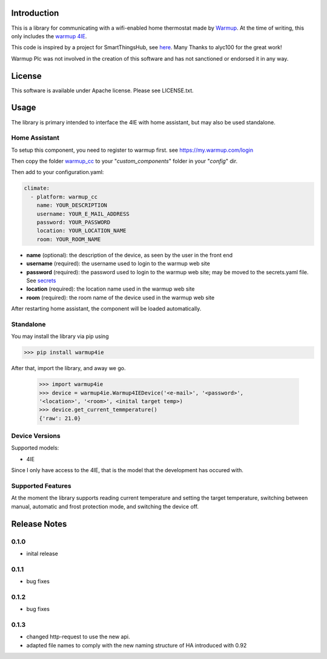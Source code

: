 Introduction
============

This is a library for communicating with a wifi-enabled home thermostat made by
`Warmup <https://www.warmup.co.uk/>`_. At the time of writing, this only 
includes the `warmup 4IE <https://www.warmup.co.uk/thermostats/smart/4ie-underfloor-heating>`_.

This code is inspired by a project for SmartThingsHub, see `here <https://github.com/alyc100/SmartThingsPublic/blob/master/devicetypes/alyc100/warmup-4ie.src/warmup-4ie.groovy>`_. Many Thanks to alyc100 for the great work!

Warmup Plc was not involved in the creation of this
software and has not sanctioned or endorsed it in any way.

License
=======

This software is available under Apache license. Please see LICENSE.txt.


Usage
=====
The library is primary intended to interface the 4IE with home assistant, but may also be used standalone.

Home Assistant
---------------
To setup this component, you need to register to warmup first.
see https://my.warmup.com/login

Then copy the folder `warmup_cc <https://github.com/alex-0103/warmup4IE/blob/master/warmup_cc>`_ to your "*custom_components*" folder in your "*config*" dir.

Then add to your
configuration.yaml:

.. code-block:: yaml

  climate:
    - platform: warmup_cc
      name: YOUR_DESCRIPTION
      username: YOUR_E_MAIL_ADDRESS
      password: YOUR_PASSWORD
      location: YOUR_LOCATION_NAME
      room: YOUR_ROOM_NAME

* **name** (optional): the description of the device, as seen by the user in the front end
* **username** (required): the username used to login to the warmup web site
* **password** (required): the password used to login to the warmup web site; may be moved to the secrets.yaml file. See `secrets <https://www.home-assistant.io/docs/configuration/secrets/>`_
* **location** (required): the location name used in the warmup web site
* **room** (required): the room name of the device used in the warmup web site

After restarting home assistant, the component will be loaded automatically.

Standalone
----------
You may install the library via pip using

>>> pip install warmup4ie

After that, import the library, and away we go.

    >>> import warmup4ie
    >>> device = warmup4ie.Warmup4IEDevice('<e-mail>', '<password>', 
    '<location>', '<room>', <inital target temp>)
    >>> device.get_current_temmperature()
    {'raw': 21.0}

Device Versions
---------------

Supported models:

- 4IE

Since I only have access to the 4IE, that is the model that the development 
has occured with. 

Supported Features
------------------

At the moment the library supports reading current temperature and setting the target temperature, switching between manual, automatic and frost protection mode, and switching the device off.

Release Notes
=============

0.1.0
-----

- inital release

0.1.1
-----

- bug fixes

0.1.2
-----

- bug fixes

0.1.3
-----

- changed http-request to use the new api.
- adapted file names to comply with the new naming structure of HA introduced with 0.92
